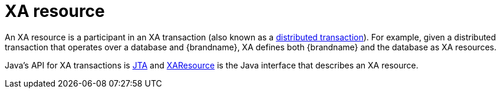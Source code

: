 ifdef::context[:parent-context: {context}]
[id="xa-resource_{context}"]
= XA resource
:context: xa-resource

An XA resource is a participant in an XA transaction (also known as a
link:http://en.wikipedia.org/wiki/X/Open_XA[distributed transaction]). For
example, given a distributed transaction that operates over a database and
{brandname}, XA defines both {brandname} and the database as XA resources.

Java's API for XA transactions is
link:http://en.wikipedia.org/wiki/Java_Transaction_API[JTA] and link:{jdkdocroot}/javax/transaction/xa/XAResource.html[XAResource]
is the Java interface that describes an XA resource.


ifdef::parent-context[:context: {parent-context}]
ifndef::parent-context[:!context:]